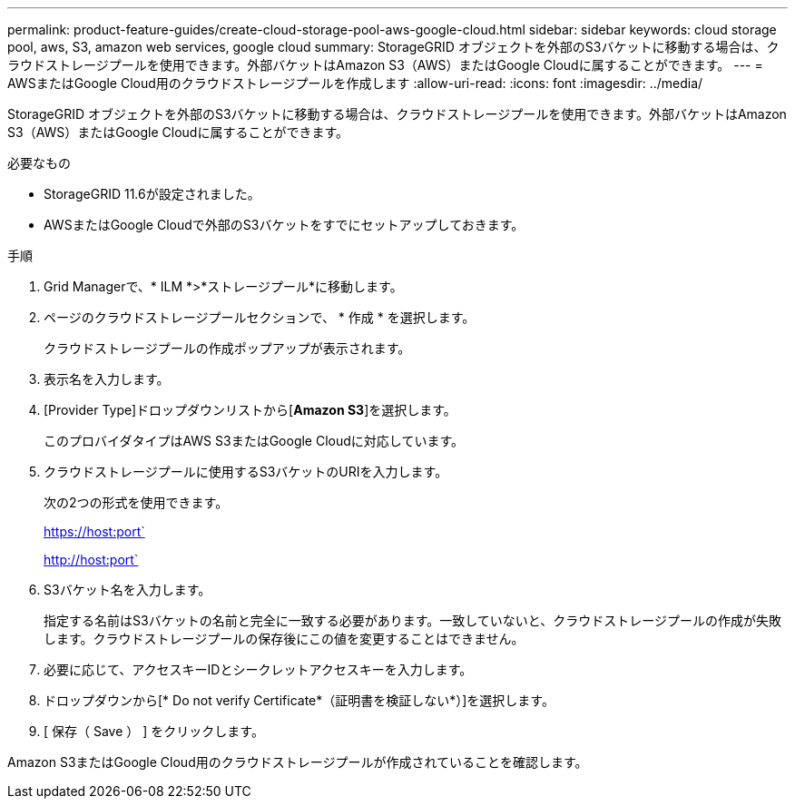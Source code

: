 ---
permalink: product-feature-guides/create-cloud-storage-pool-aws-google-cloud.html 
sidebar: sidebar 
keywords: cloud storage pool, aws, S3, amazon web services, google cloud 
summary: StorageGRID オブジェクトを外部のS3バケットに移動する場合は、クラウドストレージプールを使用できます。外部バケットはAmazon S3（AWS）またはGoogle Cloudに属することができます。 
---
= AWSまたはGoogle Cloud用のクラウドストレージプールを作成します
:allow-uri-read: 
:icons: font
:imagesdir: ../media/


[role="lead"]
StorageGRID オブジェクトを外部のS3バケットに移動する場合は、クラウドストレージプールを使用できます。外部バケットはAmazon S3（AWS）またはGoogle Cloudに属することができます。

.必要なもの
* StorageGRID 11.6が設定されました。
* AWSまたはGoogle Cloudで外部のS3バケットをすでにセットアップしておきます。


.手順
. Grid Managerで、* ILM *>*ストレージプール*に移動します。
. ページのクラウドストレージプールセクションで、 * 作成 * を選択します。
+
クラウドストレージプールの作成ポップアップが表示されます。

. 表示名を入力します。
. [Provider Type]ドロップダウンリストから[*Amazon S3*]を選択します。
+
このプロバイダタイプはAWS S3またはGoogle Cloudに対応しています。

. クラウドストレージプールに使用するS3バケットのURIを入力します。
+
次の2つの形式を使用できます。

+
https://host:port`

+
http://host:port`

. S3バケット名を入力します。
+
指定する名前はS3バケットの名前と完全に一致する必要があります。一致していないと、クラウドストレージプールの作成が失敗します。クラウドストレージプールの保存後にこの値を変更することはできません。

. 必要に応じて、アクセスキーIDとシークレットアクセスキーを入力します。
. ドロップダウンから[* Do not verify Certificate*（証明書を検証しない*）]を選択します。
. [ 保存（ Save ） ] をクリックします。


Amazon S3またはGoogle Cloud用のクラウドストレージプールが作成されていることを確認します。

